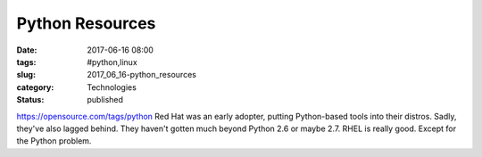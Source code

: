 Python Resources
================

:date: 2017-06-16 08:00
:tags: #python,linux
:slug: 2017_06_16-python_resources
:category: Technologies
:status: published

https://opensource.com/tags/python
Red Hat was an early adopter, putting Python-based tools into their
distros.
Sadly, they've also lagged behind. They haven't gotten much beyond
Python 2.6 or maybe 2.7.
RHEL is really good. Except for the Python problem.





